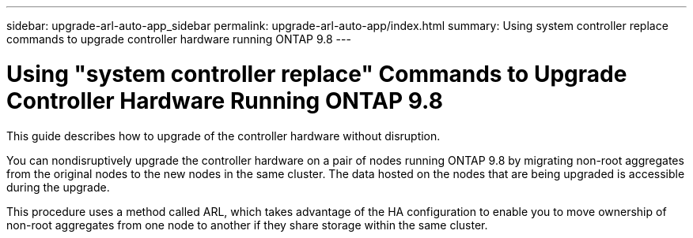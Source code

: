 ---
sidebar: upgrade-arl-auto-app_sidebar
permalink: upgrade-arl-auto-app/index.html
summary: Using system controller replace commands to upgrade controller hardware running ONTAP 9.8
---

= Using "system controller replace" Commands to Upgrade Controller Hardware Running ONTAP 9.8
:hardbreaks:
:nofooter:
:icons: font
:linkattrs:
:imagesdir: ./media/

[.lead]
This guide describes how to upgrade of the controller hardware without disruption.

You can nondisruptively upgrade the controller hardware on a pair of nodes running ONTAP 9.8 by migrating non-root aggregates from the original nodes to the new nodes in the same cluster. The data hosted on the nodes that are being upgraded is accessible during the upgrade.

This procedure uses a method called ARL, which takes advantage of the HA configuration to enable you to move ownership of non-root aggregates from one node to another if they share storage within the same cluster.
